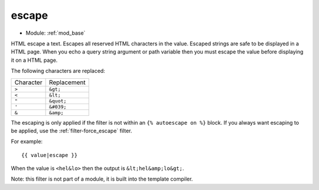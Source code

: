 .. highlight:: django

.. index:: filter; escape
   single: mod_base; filter, escape
.. _filter-escape:

.. seealso:: :ref:`filter-force_escape`, :ref:`filter-escape_check`

escape
======

* Module: :ref:`mod_base`

HTML escape a text. Escapes all reserved HTML characters in the value.
Escaped strings are safe to be displayed in a HTML page.  When you
echo a query string argument or path variable then you must escape the
value before displaying it on a HTML page.

The following characters are replaced:

+-------------+-------------+
|Character    |Replacement  |
+-------------+-------------+
|``>``        |``&gt;``     |
+-------------+-------------+
|``<``        |``&lt;``     |
+-------------+-------------+
|``"``        |``&quot;``   |
+-------------+-------------+
|``'``        |``&#039;``   |
+-------------+-------------+
|``&``        |``&amp;``    |
+-------------+-------------+

The escaping is only applied if the filter is not within an ``{% autoescape on %}`` block. 
If you always want escaping to be applied, use the :ref:`filter-force_escape`
filter.

For example::

  {{ value|escape }}

When the value is ``<hel&lo>`` then the output is ``&lt;hel&amp;lo&gt;``.

Note: this filter is not part of a module, it is built into the template compiler.
